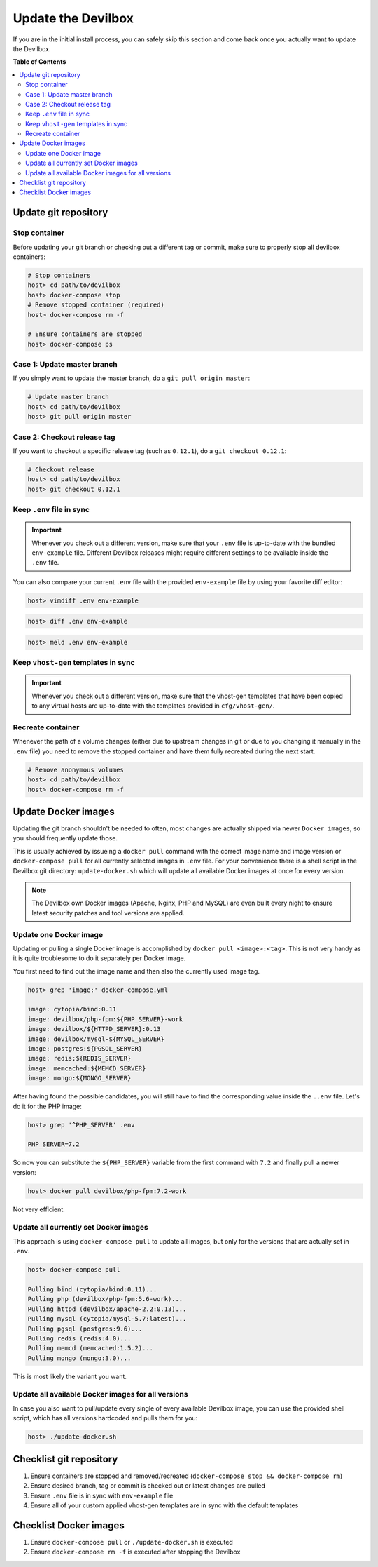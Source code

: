 .. _update_the_devilbox:

*******************
Update the Devilbox
*******************

If you are in the initial install process, you can safely skip this section and come back once
you actually want to update the Devilbox.


**Table of Contents**

.. contents:: :local:


Update git repository
=====================

Stop container
--------------

Before updating your git branch or checking out a different tag or commit, make sure to properly
stop all devilbox containers:

.. code-block:: bash

   # Stop containers
   host> cd path/to/devilbox
   host> docker-compose stop
   # Remove stopped container (required)
   host> docker-compose rm -f

   # Ensure containers are stopped
   host> docker-compose ps

Case 1: Update master branch
----------------------------

If you simply want to update the master branch, do a ``git pull origin master``:

.. code-block:: bash

   # Update master branch
   host> cd path/to/devilbox
   host> git pull origin master


Case 2: Checkout release tag
----------------------------

If you want to checkout a specific release tag (such as ``0.12.1``), do a ``git checkout 0.12.1``:

.. code-block:: bash

   # Checkout release
   host> cd path/to/devilbox
   host> git checkout 0.12.1



Keep ``.env`` file in sync
--------------------------

.. important::
   Whenever you check out a different version, make sure that your ``.env`` file is up-to-date
   with the bundled ``env-example`` file. Different Devilbox releases might require different
   settings to be available inside the ``.env`` file.

You can also compare your current ``.env`` file with the provided ``env-example`` file by using
your favorite diff editor:

.. code-block:: bash

   host> vimdiff .env env-example

.. code-block:: bash

   host> diff .env env-example

.. code-block:: bash

   host> meld .env env-example

Keep ``vhost-gen`` templates in sync
------------------------------------

.. important::
   Whenever you check out a different version, make sure that the vhost-gen templates that have
   been copied to any virtual hosts are up-to-date with the templates provided in
   ``cfg/vhost-gen/``.


Recreate container
------------------

Whenever the path of a volume changes (either due to upstream changes in git or due to you changing
it manually in the ``.env`` file) you need to remove the stopped container and have them fully
recreated during the next start.

.. code-block:: bash

   # Remove anonymous volumes
   host> cd path/to/devilbox
   host> docker-compose rm -f

.. seealso::
   :ref:`remove_stopped_container`


.. _update_the_devilbox_update_the_docker_images:

Update Docker images
====================

Updating the git branch shouldn't be needed to often, most changes are actually shipped via newer
``Docker images``, so you should frequently update those.

This is usually achieved by issueing a ``docker pull`` command with the correct image name and image
version or ``docker-compose pull`` for all currently selected images in ``.env`` file.
For your convenience there is a shell script in the Devilbox git directory: ``update-docker.sh``
which will update all available Docker images at once for every version.

.. note::

     The Devilbox own Docker images (Apache, Nginx, PHP and MySQL) are even built every night to ensure
     latest security patches and tool versions are applied.


Update one Docker image
-----------------------

Updating or pulling a single Docker image is accomplished by ``docker pull <image>:<tag>``.
This is not very handy as it is quite troublesome to do it separately per Docker image.

You first need to find out the image name and then also the currently used image tag.

.. code-block:: bash

   host> grep 'image:' docker-compose.yml

   image: cytopia/bind:0.11
   image: devilbox/php-fpm:${PHP_SERVER}-work
   image: devilbox/${HTTPD_SERVER}:0.13
   image: devilbox/mysql-${MYSQL_SERVER}
   image: postgres:${PGSQL_SERVER}
   image: redis:${REDIS_SERVER}
   image: memcached:${MEMCD_SERVER}
   image: mongo:${MONGO_SERVER}

After having found the possible candidates, you will still have to find the corresponding value
inside the ``..env`` file. Let's do it for the PHP image:

.. code-block:: bash

   host> grep '^PHP_SERVER' .env

   PHP_SERVER=7.2

So now you can substitute the ``${PHP_SERVER}`` variable from the first command with ``7.2`` and
finally pull a newer version:

.. code-block:: bash

   host> docker pull devilbox/php-fpm:7.2-work

Not very efficient.


Update all currently set Docker images
--------------------------------------

This approach is using ``docker-compose pull`` to update all images, but only for the versions
that are actually set in ``.env``.

.. code-block:: bash

   host> docker-compose pull

   Pulling bind (cytopia/bind:0.11)...
   Pulling php (devilbox/php-fpm:5.6-work)...
   Pulling httpd (devilbox/apache-2.2:0.13)...
   Pulling mysql (cytopia/mysql-5.7:latest)...
   Pulling pgsql (postgres:9.6)...
   Pulling redis (redis:4.0)...
   Pulling memcd (memcached:1.5.2)...
   Pulling mongo (mongo:3.0)...

This is most likely the variant you want.


Update all available Docker images for all versions
---------------------------------------------------

In case you also want to pull/update every single of every available Devilbox image, you can
use the provided shell script, which has all versions hardcoded and pulls them for you:

.. code-block:: bash

   host> ./update-docker.sh


Checklist git repository
========================

1. Ensure containers are stopped and removed/recreated (``docker-compose stop && docker-compose rm``)
2. Ensure desired branch, tag or commit is checked out or latest changes are pulled
3. Ensure ``.env`` file is in sync with ``env-example`` file
4. Ensure all of your custom applied vhost-gen templates are in sync with the default templates


Checklist Docker images
=======================

1. Ensure ``docker-compose pull`` or ``./update-docker.sh`` is executed
2. Ensure ``docker-compose rm -f`` is executed after stopping the Devilbox

.. seealso:: **Troubleshooting:** :ref:`troubleshooting_what_to_do_first`
